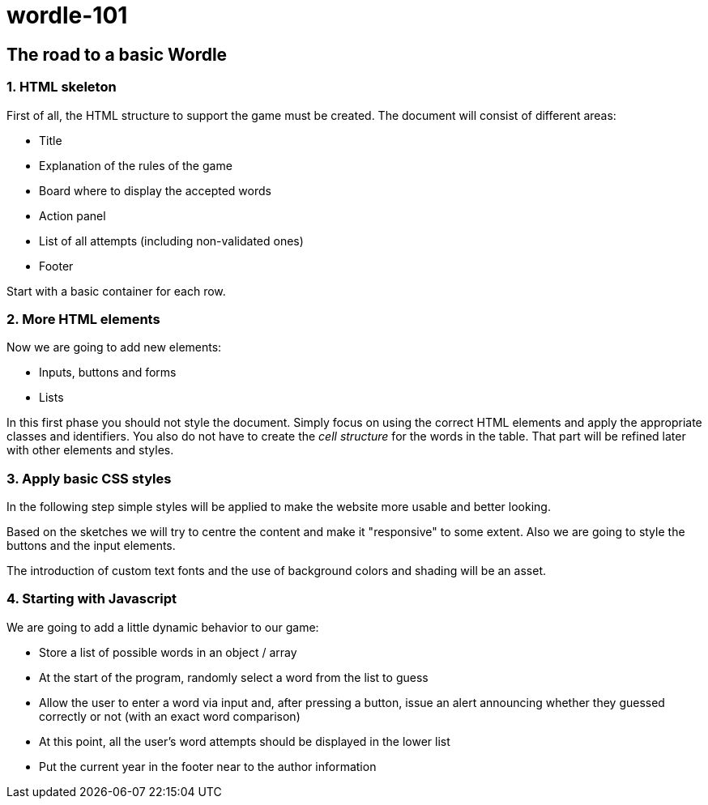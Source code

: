 = wordle-101

== The road to a basic Wordle

=== 1. HTML skeleton

First of all, the HTML structure to support the game must be created. The document will consist of different areas:

* Title
* Explanation of the rules of the game
* Board where to display the accepted words
* Action panel
* List of all attempts (including non-validated ones)
* Footer

Start with a basic container for each row.

=== 2. More HTML elements

Now we are going to add new elements:

* Inputs, buttons and forms
* Lists

In this first phase you should not style the document. Simply focus on using the correct HTML elements and apply the appropriate classes and identifiers. You also do not have to create the __cell structure__ for the words in the table. That part will be refined later with other elements and styles.

=== 3. Apply basic CSS styles

In the following step simple styles will be applied to make the website more usable and better looking. 

Based on the sketches we will try to centre the content and make it "responsive" to some extent. Also we are going to style the buttons and the input elements. 

The introduction of custom text fonts and the use of background colors and shading will be an asset.

=== 4. Starting with Javascript

We are going to add a little dynamic behavior to our game:

* Store a list of possible words in an object / array
* At the start of the program, randomly select a word from the list to guess
* Allow the user to enter a word via input and, after pressing a button, issue an alert announcing whether they guessed correctly or not (with an exact word comparison)
* At this point, all the user's word attempts should be displayed in the lower list
* Put the current year in the footer near to the author information
